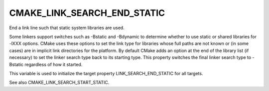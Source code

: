 CMAKE_LINK_SEARCH_END_STATIC
----------------------------

End a link line such that static system libraries are used.

Some linkers support switches such as -Bstatic and -Bdynamic to
determine whether to use static or shared libraries for -lXXX options.
CMake uses these options to set the link type for libraries whose full
paths are not known or (in some cases) are in implicit link
directories for the platform.  By default CMake adds an option at the
end of the library list (if necessary) to set the linker search type
back to its starting type.  This property switches the final linker
search type to -Bstatic regardless of how it started.

This variable is used to initialize the target property
LINK_SEARCH_END_STATIC for all targets.

See also CMAKE_LINK_SEARCH_START_STATIC.
